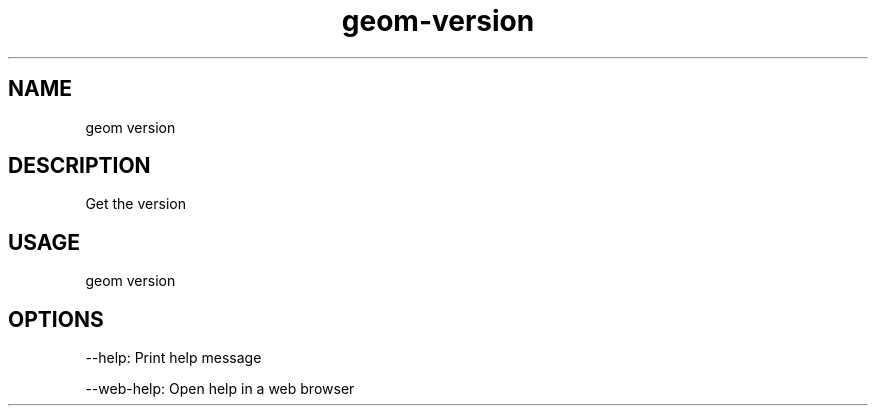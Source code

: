.TH "geom-version" "1" "4 May 2012" "version 0.1"
.SH NAME
geom version
.SH DESCRIPTION
Get the version
.SH USAGE
geom version
.SH OPTIONS
--help: Print help message
.PP
--web-help: Open help in a web browser
.PP
